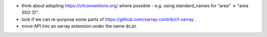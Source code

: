 * think about adopting https://cfconventions.org/ where possible - e.g. using
  standard_names for "area" -> "area (ISO 3)".
* look if we can re-purpose some parts of https://github.com/xarray-contrib/cf-xarray .
* move API into an xarray extension under the name ds.pr.
